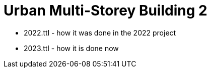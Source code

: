 = Urban Multi-Storey Building 2



* 2022.ttl - how it was done in the 2022 project
* 2023.ttl - how it is done now
